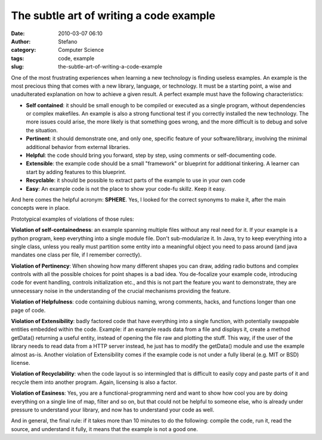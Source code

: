 The subtle art of writing a code example
########################################
:date: 2010-03-07 06:10
:author: Stefano
:category: Computer Science
:tags: code, example
:slug: the-subtle-art-of-writing-a-code-example

One of the most frustrating experiences when learning a new technology
is finding useless examples. An example is the most precious thing that
comes with a new library, language, or technology. It must be a starting
point, a wise and unadulterated explanation on how to achieve a given
result. A perfect example must have the following characteristics:

-  **Self contained**: it should be small enough to be compiled or
   executed as a single program, without dependencies or complex
   makefiles. An example is also a strong functional test if you
   correctly installed the new technology. The more issues could arise,
   the more likely is that something goes wrong, and the more difficult
   is to debug and solve the situation.
-  **Pertinent**: it should demonstrate one, and only one, specific
   feature of your software/library, involving the minimal additional
   behavior from external libraries.
-  **Helpful**: the code should bring you forward, step by step, using
   comments or self-documenting code.
-  **Extensible**: the example code should be a small "framework" or
   blueprint for additional tinkering. A learner can start by adding
   features to this blueprint.
-  **Recyclable**: it should be possible to extract parts of the example
   to use in your own code
-  **Easy**: An example code is not the place to show your code-fu
   skillz. Keep it easy.

And here comes the helpful acronym: **SPHERE**. Yes, I looked for the
correct synonyms to make it, after the main concepts were in place.

Prototypical examples of violations of those rules:

**Violation of self-containedness**: an example spanning multiple files
without any real need for it. If your example is a python program, keep
everything into a single module file. Don't sub-modularize it. In Java,
try to keep everything into a single class, unless you really must
partition some entity into a meaningful object you need to pass around
(and java mandates one class per file, if I remember correctly).

**Violation of Pertinency**: When showing how many different shapes you
can draw, adding radio buttons and complex controls with all the
possible choices for point shapes is a bad idea. You de-focalize your
example code, introducing code for event handling, controls
initialization etc., and this is not part the feature you want to
demonstrate, they are unnecessary noise in the understanding of the
crucial mechanisms providing the feature.

**Violation of Helpfulness**: code containing dubious naming, wrong
comments, hacks, and functions longer than one page of code.

**Violation of Extensibility**: badly factored code that have everything
into a single function, with potentially swappable entities embedded
within the code. Example: if an example reads data from a file and
displays it, create a method getData() returning a useful entity,
instead of opening the file raw and plotting the stuff. This way, if the
user of the library needs to read data from a HTTP server instead, he
just has to modify the getData() module and use the example almost
as-is. Another violation of Extensibility comes if the example code is
not under a fully liberal (e.g. MIT or BSD) license.

**Violation of Recyclability**: when the code layout is so intermingled
that is difficult to easily copy and paste parts of it and recycle them
into another program. Again, licensing is also a factor.

**Violation of Easiness**: Yes, you are a functional-programming nerd
and want to show how cool you are by doing everything on a single line
of map, filter and so on, but that could not be helpful to someone else,
who is already under pressure to understand your library, and now has to
understand your code as well.

And in general, the final rule: if it takes more than 10 minutes to do
the following: compile the code, run it, read the source, and understand
it fully, it means that the example is not a good one.
